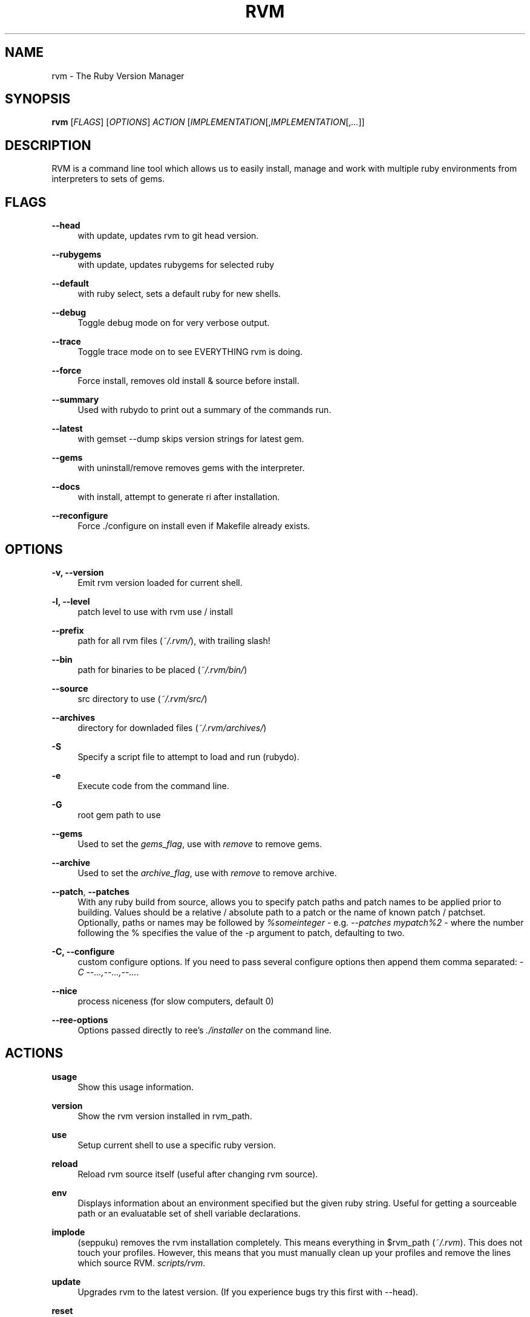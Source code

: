 '\" t
.\"     Title: rvm
.\"    Author: [FIXME: author] [see http://docbook.sf.net/el/author]
.\" Generator: DocBook XSL Stylesheets v1.75.2 <http://docbook.sf.net/>
.\"      Date: 07/16/2010
.\"    Manual: [FIXME: manual]
.\"    Source: [FIXME: source]
.\"  Language: English
.\"
.TH "RVM" "1" "07/16/2010" "[FIXME: source]" "[FIXME: manual]"
.\" -----------------------------------------------------------------
.\" * set default formatting
.\" -----------------------------------------------------------------
.\" disable hyphenation
.nh
.\" disable justification (adjust text to left margin only)
.ad l
.\" -----------------------------------------------------------------
.\" * MAIN CONTENT STARTS HERE *
.\" -----------------------------------------------------------------
.SH "NAME"
rvm \- The Ruby Version Manager
.SH "SYNOPSIS"
.sp
\fBrvm\fR [\fIFLAGS\fR] [\fIOPTIONS\fR] \fIACTION\fR [\fIIMPLEMENTATION\fR[,\fIIMPLEMENTATION\fR[,\fI\&...\fR]]
.SH "DESCRIPTION"
.sp
RVM is a command line tool which allows us to easily install, manage and work with multiple ruby environments from interpreters to sets of gems\&.
.SH "FLAGS"
.PP
\fB\-\-head\fR
.RS 4
with update, updates rvm to git head version\&.
.RE
.PP
\fB\-\-rubygems\fR
.RS 4
with update, updates rubygems for selected ruby
.RE
.PP
\fB\-\-default\fR
.RS 4
with ruby select, sets a default ruby for new shells\&.
.RE
.PP
\fB\-\-debug\fR
.RS 4
Toggle debug mode on for very verbose output\&.
.RE
.PP
\fB\-\-trace\fR
.RS 4
Toggle trace mode on to see EVERYTHING rvm is doing\&.
.RE
.PP
\fB\-\-force\fR
.RS 4
Force install, removes old install & source before install\&.
.RE
.PP
\fB\-\-summary\fR
.RS 4
Used with rubydo to print out a summary of the commands run\&.
.RE
.PP
\fB\-\-latest\fR
.RS 4
with gemset \-\-dump skips version strings for latest gem\&.
.RE
.PP
\fB\-\-gems\fR
.RS 4
with uninstall/remove removes gems with the interpreter\&.
.RE
.PP
\fB\-\-docs\fR
.RS 4
with install, attempt to generate ri after installation\&.
.RE
.PP
\fB\-\-reconfigure\fR
.RS 4
Force \&./configure on install even if Makefile already exists\&.
.RE
.SH "OPTIONS"
.PP
\fB\-v, \-\-version\fR
.RS 4
Emit rvm version loaded for current shell\&.
.RE
.PP
\fB\-l, \-\-level\fR
.RS 4
patch level to use with rvm use / install
.RE
.PP
\fB\-\-prefix\fR
.RS 4
path for all rvm files (\fI~/\&.rvm/\fR), with trailing slash!
.RE
.PP
\fB\-\-bin\fR
.RS 4
path for binaries to be placed (\fI~/\&.rvm/bin/\fR)
.RE
.PP
\fB\-\-source\fR
.RS 4
src directory to use (\fI~/\&.rvm/src/\fR)
.RE
.PP
\fB\-\-archives\fR
.RS 4
directory for downladed files (\fI~/\&.rvm/archives/\fR)
.RE
.PP
\fB\-S\fR
.RS 4
Specify a script file to attempt to load and run (rubydo)\&.
.RE
.PP
\fB\-e\fR
.RS 4
Execute code from the command line\&.
.RE
.PP
\fB\-G\fR
.RS 4
root gem path to use
.RE
.PP
\fB\-\-gems\fR
.RS 4
Used to set the
\fIgems_flag\fR, use with
\fIremove\fR
to remove gems\&.
.RE
.PP
\fB\-\-archive\fR
.RS 4
Used to set the
\fIarchive_flag\fR, use with
\fIremove\fR
to remove archive\&.
.RE
.PP
\fB\-\-patch\fR, \fB\-\-patches\fR
.RS 4
With any ruby build from source, allows you to specify patch paths and patch names to be applied prior to building\&. Values should be a relative / absolute path to a patch or the name of known patch / patchset\&. Optionally, paths or names may be followed by
\fI%someinteger\fR
\- e\&.g\&.
\fI\-\-patches mypatch%2\fR
\- where the number following the % specifies the value of the \-p argument to patch, defaulting to two\&.
.RE
.PP
\fB\-C, \-\-configure\fR
.RS 4
custom configure options\&. If you need to pass several configure options then append them comma separated:
\fI\-C \-\-\&...,\-\-\&...,\-\-\&...\fR\&.
.RE
.PP
\fB\-\-nice\fR
.RS 4
process niceness (for slow computers, default 0)
.RE
.PP
\fB\-\-ree\-options\fR
.RS 4
Options passed directly to ree\(cqs
\fI\&./installer\fR
on the command line\&.
.RE
.SH "ACTIONS"
.PP
\fBusage\fR
.RS 4
Show this usage information\&.
.RE
.PP
\fBversion\fR
.RS 4
Show the rvm version installed in rvm_path\&.
.RE
.PP
\fBuse\fR
.RS 4
Setup current shell to use a specific ruby version\&.
.RE
.PP
\fBreload\fR
.RS 4
Reload rvm source itself (useful after changing rvm source)\&.
.RE
.PP
\fBenv\fR
.RS 4
Displays information about an environment specified but the given ruby string\&. Useful for getting a sourceable path or an evaluatable set of shell variable declarations\&.
.RE
.PP
\fBimplode\fR
.RS 4
(seppuku) removes the rvm installation completely\&. This means everything in $rvm_path (\fI~/\&.rvm\fR)\&. This does not touch your profiles. However, this means that you must manually clean up your profiles and remove the lines which source RVM.
\fIscripts/rvm\fR\&.
.RE
.PP
\fBupdate\fR
.RS 4
Upgrades rvm to the latest version\&. (If you experience bugs try this first with \-\-head)\&.
.RE
.PP
\fBreset\fR
.RS 4
Remove current and stored default & system settings\&. (If you experience odd behavior try this second)\&.
.RE
.PP
\fBinfo\fR
.RS 4
Show the
\fBcurrent\fR
environment information for current ruby\&.
.RE
.PP
\fBdebug\fR
.RS 4
Show info plus additional information for common issues\&.
.RE
.PP
\fBinstall\fR
.RS 4
Install one or many ruby versions\&.
http://rvm\&.beginrescueend\&.com/rubies/installing/
.RE
.PP
\fBuninstall\fR
.RS 4
Uninstall one or many ruby versions, leaves their sources\&.
.RE
.PP
\fBremove\fR
.RS 4
Uninstall one or many ruby versions and remove their sources\&.
.RE
.PP
\fBwrapper\fR
.RS 4
Generates a set of wrapper executables for a given ruby with the specified ruby and gemset combination\&. Used under the hood for passenger support and the like\&.
.RE
.PP
\fBruby\fR
.RS 4
Runs a named ruby file against specified and/or all rubies\&.
.RE
.PP
\fBgem\fR
.RS 4
Runs a gem command using selected ruby\(cqs
\fIgem\fR\&.
.RE
.PP
\fBrake\fR
.RS 4
Runs a rake task against specified and/or all rubies\&.
.RE
.PP
\fBtests\fR
.RS 4
Runs
\fIrake test\fR
across selected ruby versions\&.
.RE
.PP
\fBspecs\fR
.RS 4
Runs
\fIrake spec\fR
across selected ruby versions\&.
.RE
.PP
\fBmonitor\fR
.RS 4
Monitor cwd for testing, run
\fIrake {spec,test}\fR
on changes\&.
.RE
.PP
\fBgemset\fR
.RS 4
gemsets:
http://rvm\&.beginrescueend\&.com/gemsets/
.RE
.PP
\fBgemdir\fR
.RS 4
Display the path to the current gem directory (\fI$GEM_HOME\fR)\&.
.RE
.PP
\fBsrcdir\fR
.RS 4
Display the path to rvm source directory (may be yanked)\&.
.RE
.PP
\fBfetch\fR
.RS 4
Performs an archive / src fetch only of the selected ruby\&.
.RE
.PP
\fBlist\fR
.RS 4
Show currently installed rubies, interactive output\&.
http://rvm\&.beginrescueend\&.com/rubies/list/
.RE
.PP
\fBpackage\fR
.RS 4
Install a dependency package {readline,iconv,zlib,openssl}\&.
http://rvm\&.beginrescueend\&.com/packages/
.RE
.PP
\fBrequirements\fR
.RS 4
Show additional OS specific dependencies/requirements for building various rubies.
.RE
.PP
\fBnotes\fR
.RS 4
Display notes. Operating system specifics are now under 'requirements'\&.
.RE
.SH "IMPLEMENTATION"
.PP
\fBruby\fR
.RS 4
MRI/YARV Ruby (The Gold Standard) {1\&.8\&.6,1\&.8\&.7,1\&.9\&.1,1\&.9\&.2\&...}
.RE
.PP
\fBjruby\fR
.RS 4
JRuby, Ruby interpreter on the Java Virtual Machine\&.
.RE
.PP
\fBrbx\fR
.RS 4
Rubinius
.RE
.PP
\fBree\fR
.RS 4
Ruby Enterprise Edition, MRI Ruby with several custom patches for performance, stability, and memory\&.
.RE
.PP
\fBmacruby\fR
.RS 4
MacRuby, insanely fast, can make real apps (Mac OS X Only)\&.
.RE
.PP
\fBmaglev\fR
.RS 4
GemStone Ruby, awesome persistent ruby object store\&.
.RE
.PP
\fBironruby\fR
.RS 4
IronRuby, NOT supported yet\&. Looking for volunteers to help\&.
.RE
.PP
\fBsystem\fR
.RS 4
Use the system ruby (eg\&. pre\-rvm state)\&.
.RE
.PP
\fBdefault\fR
.RS 4
Use rvm set default ruby and system if it hasn\(cqt been set\&.
http://rvm\&.beginrescueend\&.com/rubies/default/
.RE
.SH "RESOURCES"
.sp
Main web site
.sp
Online issue\-tracker
.SH "COPYING"
.sp
Copyright (c) 2009 Wayne E\&. Seguin
.sp
See LICENCE file for details\&.
